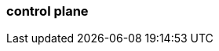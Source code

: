 === control plane
:term-name: control plane
:hover-text: This part of Redpanda Cloud enforces rules in the data plane, including cluster management, operations, and maintenance. 
:category: Redpanda Cloud
